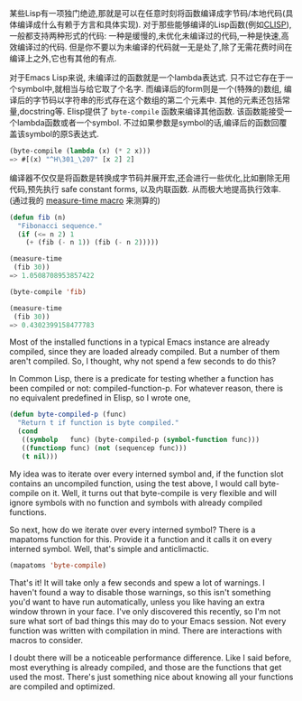 #+URL: http://nullprogram.com/blog/2010/07/01/

某些Lisp有一项独门绝迹,那就是可以在任意时刻将函数编译成字节码/本地代码(具体编译成什么有赖于方言和具体实现).
对于那些能够编译的Lisp函数(例如[[http://clisp.cons.org/][CLISP]]), 一般都支持两种形式的代码: 一种是缓慢的,未优化未编译过的代码,一种是快速,高效编译过的代码.
但是你不要以为未编译的代码就一无是处了,除了无需花费时间在编译上之外,它也有其他的有点.

对于Emacs Lisp来说, 未编译过的函数就是一个lambda表达式. 只不过它存在于一个symbol中,就相当与给它取了个名字.
而编译后的form则是一个(特殊的)数组, 编译后的字节码以字符串的形式存在这个数组的第二个元素中. 其他的元素还包括常量,docstring等.
Elisp提供了 =byte-compile= 函数来编译其他函数. 该函数能接受一个lambda函数或者一个symbol. 
不过如果参数是symbol的话,编译后的函数回覆盖该symbol的原S表达式.

#+BEGIN_SRC emacs-lisp
  (byte-compile (lambda (x) (* 2 x)))
  => #[(x) "^H\301_\207" [x 2] 2]
#+END_SRC

编译器不仅仅是将函数是转换成字节码并展开宏,还会进行一些优化,比如删除无用代码,预先执行 safe constant forms, 以及内联函数. 从而极大地提高执行效率.
(通过我的 [[http://nullprogram.com/blog/2009/05/28/][measure-time macro]] 来测算的)

#+BEGIN_SRC emacs-lisp
  (defun fib (n)
    "Fibonacci sequence."
    (if (<= n 2) 1
      (+ (fib (- n 1)) (fib (- n 2)))))

  (measure-time
   (fib 30))
  => 1.0508708953857422

  (byte-compile 'fib)

  (measure-time
   (fib 30))
  => 0.4302399158477783
#+END_SRC

Most of the installed functions in a typical Emacs instance are already
compiled, since they are loaded already compiled. But a number of them aren't
compiled. So, I thought, why not spend a few seconds to do this?

In Common Lisp, there is a predicate for testing whether a function has been
compiled or not: compiled-function-p. For whatever reason, there is no
equivalent predefined in Elisp, so I wrote one,

#+BEGIN_SRC emacs-lisp
  (defun byte-compiled-p (func)
    "Return t if function is byte compiled."
    (cond
     ((symbolp   func) (byte-compiled-p (symbol-function func)))
     ((functionp func) (not (sequencep func)))
     (t nil)))
#+END_SRC

My idea was to iterate over every interned symbol and, if the function slot
contains an uncompiled function, using the test above, I would call
byte-compile on it. Well, it turns out that byte-compile is very flexible and
will ignore symbols with no function and symbols with already compiled
functions.

So next, how do we iterate over every interned symbol? There is a mapatoms
function for this. Provide it a function and it calls it on every interned
symbol. Well, that's simple and anticlimactic.

#+BEGIN_SRC emacs-lisp
  (mapatoms 'byte-compile)
#+END_SRC

That's it! It will take only a few seconds and spew a lot of warnings. I
haven't found a way to disable those warnings, so this isn't something you'd
want to have run automatically, unless you like having an extra window thrown
in your face. I've only discovered this recently, so I'm not sure what sort of
bad things this may do to your Emacs session. Not every function was written
with compilation in mind. There are interactions with macros to consider.

I doubt there will be a noticeable performance difference. Like I said before,
most everything is already compiled, and those are the functions that get used
the most. There's just something nice about knowing all your functions are
compiled and optimized.
